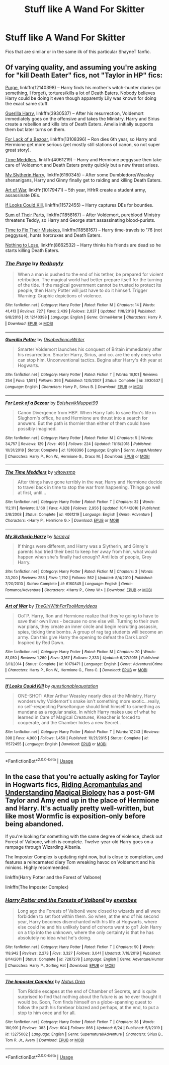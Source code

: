#+TITLE: Stuff like A Wand For Skitter

* Stuff like A Wand For Skitter
:PROPERTIES:
:Author: ShootyGeneralB
:Score: 2
:DateUnix: 1596722144.0
:DateShort: 2020-Aug-06
:FlairText: Request
:END:
Fics that are similar or in the same ilk of this particular ShayneT fanfic.


** Of varying quality, and assuming you're asking for "kill Death Eater" fics, not "Taylor in HP" fics:

[[https://www.fanfiction.net/s/12140398/1/The-Purge][Purge]], linkffn(12140398) -- Harry finds his mother's witch-hunter diaries (or something, I forget), tortures/kills a lot of Death Eaters. Nobody believes Harry could be doing it even though apparently Lily was known for doing the exact same stuff.

[[https://www.fanfiction.net/s/3930537/1/][Guerilla Harry]], linkffn(3930537) -- After his resurrection, Voldemort immediately goes on the offensive and takes the Ministry. Harry and Sirius create a rebellion and kills lots of Death Eaters. Amelia initially supports them but later turns on them.

[[https://www.fanfiction.net/s/13108396/1/For-Lack-of-a-Bezoar][For Lack of a Bezoar]], linkffn(13108396) -- Ron dies 6th year, so Harry and Hermione get more serious (yet mostly still stations of canon, so not super great story).

[[https://www.fanfiction.net/s/4061219/1/The-Time-Meddlers][Time Meddlers]], linkffn(4061219) -- Harry and Hermione peggysue then take care of Voldemort and Death Eaters pretty quickly but a new threat arises.

[[https://www.fanfiction.net/s/6160345/1/My-Slytherin-Harry][My Slytherin Harry]], linkffn(6160345) -- After some Dumbledore/Weasley shenanigans, Harry and Ginny finally get to raiding and killing Death Eaters.

[[http://www.fanfiction.net/s/10179471/1/][Art of War]], linkffn(10179471) -- 5th year, HHrR create a student army, assassinate DEs.

[[http://www.fanfiction.net/s/11572455/1/][If Looks Could Kill]], linkffn(11572455) -- Harry captures DEs for bounties.

[[http://www.fanfiction.net/s/11858167/1/][Sum of Their Parts]], linkffn(11858167) -- After Voldemort, pureblood Ministry threatens Teddy, so Harry and George start assassinating blood-purists.

[[https://www.fanfiction.net/s/3802762/1/Time-to-Fix-the-Mistakes][Time to Fix Their Mistakes]], linkffn(11858167) -- Harry time-travels to '76 (not peggysue), hunts horcruxes and Death Eaters.

[[https://www.fanfiction.net/s/8662532/1/Nothing-to-Lose][Nothing to Lose]], linkffn(8662532) -- Harry thinks his friends are dead so he starts killing Death Eaters.
:PROPERTIES:
:Author: munin295
:Score: 1
:DateUnix: 1596730790.0
:DateShort: 2020-Aug-06
:END:

*** [[https://www.fanfiction.net/s/12140398/1/][*/The Purge/*]] by [[https://www.fanfiction.net/u/3749764/Redbayly][/Redbayly/]]

#+begin_quote
  When a man is pushed to the end of his tether, be prepared for violent retribution. The magical world had better prepare itself for the turning of the tide. If the magical government cannot be trusted to protect its people, then Harry Potter will just have to do it himself. Trigger Warning: Graphic depictions of violence.
#+end_quote

^{/Site/:} ^{fanfiction.net} ^{*|*} ^{/Category/:} ^{Harry} ^{Potter} ^{*|*} ^{/Rated/:} ^{Fiction} ^{M} ^{*|*} ^{/Chapters/:} ^{14} ^{*|*} ^{/Words/:} ^{41,413} ^{*|*} ^{/Reviews/:} ^{727} ^{*|*} ^{/Favs/:} ^{2,439} ^{*|*} ^{/Follows/:} ^{2,837} ^{*|*} ^{/Updated/:} ^{11/8/2018} ^{*|*} ^{/Published/:} ^{9/8/2016} ^{*|*} ^{/id/:} ^{12140398} ^{*|*} ^{/Language/:} ^{English} ^{*|*} ^{/Genre/:} ^{Crime/Horror} ^{*|*} ^{/Characters/:} ^{Harry} ^{P.} ^{*|*} ^{/Download/:} ^{[[http://www.ff2ebook.com/old/ffn-bot/index.php?id=12140398&source=ff&filetype=epub][EPUB]]} ^{or} ^{[[http://www.ff2ebook.com/old/ffn-bot/index.php?id=12140398&source=ff&filetype=mobi][MOBI]]}

--------------

[[https://www.fanfiction.net/s/3930537/1/][*/Guerilla Potter/*]] by [[https://www.fanfiction.net/u/1228238/DisobedienceWriter][/DisobedienceWriter/]]

#+begin_quote
  Smarter Voldemort launches his conquest of Britain immediately after his resurrection. Smarter Harry, Sirius, and co. are the only ones who can stop him. Unconventional tactics. Begins after Harry's 4th year at Hogwarts.
#+end_quote

^{/Site/:} ^{fanfiction.net} ^{*|*} ^{/Category/:} ^{Harry} ^{Potter} ^{*|*} ^{/Rated/:} ^{Fiction} ^{T} ^{*|*} ^{/Words/:} ^{16,101} ^{*|*} ^{/Reviews/:} ^{254} ^{*|*} ^{/Favs/:} ^{1,591} ^{*|*} ^{/Follows/:} ^{393} ^{*|*} ^{/Published/:} ^{12/5/2007} ^{*|*} ^{/Status/:} ^{Complete} ^{*|*} ^{/id/:} ^{3930537} ^{*|*} ^{/Language/:} ^{English} ^{*|*} ^{/Characters/:} ^{Harry} ^{P.,} ^{Sirius} ^{B.} ^{*|*} ^{/Download/:} ^{[[http://www.ff2ebook.com/old/ffn-bot/index.php?id=3930537&source=ff&filetype=epub][EPUB]]} ^{or} ^{[[http://www.ff2ebook.com/old/ffn-bot/index.php?id=3930537&source=ff&filetype=mobi][MOBI]]}

--------------

[[https://www.fanfiction.net/s/13108396/1/][*/For Lack of a Bezoar/*]] by [[https://www.fanfiction.net/u/10461539/BolshevikMuppet99][/BolshevikMuppet99/]]

#+begin_quote
  Canon Divergence from HBP. When Harry fails to save Ron's life in Slughorn's office, he and Hermione are thrust into a search for answers. But the path is thornier than either of them could have possibly imagined.
#+end_quote

^{/Site/:} ^{fanfiction.net} ^{*|*} ^{/Category/:} ^{Harry} ^{Potter} ^{*|*} ^{/Rated/:} ^{Fiction} ^{M} ^{*|*} ^{/Chapters/:} ^{5} ^{*|*} ^{/Words/:} ^{34,757} ^{*|*} ^{/Reviews/:} ^{129} ^{*|*} ^{/Favs/:} ^{493} ^{*|*} ^{/Follows/:} ^{224} ^{*|*} ^{/Updated/:} ^{11/16/2018} ^{*|*} ^{/Published/:} ^{10/31/2018} ^{*|*} ^{/Status/:} ^{Complete} ^{*|*} ^{/id/:} ^{13108396} ^{*|*} ^{/Language/:} ^{English} ^{*|*} ^{/Genre/:} ^{Angst/Mystery} ^{*|*} ^{/Characters/:} ^{Harry} ^{P.,} ^{Ron} ^{W.,} ^{Hermione} ^{G.,} ^{Draco} ^{M.} ^{*|*} ^{/Download/:} ^{[[http://www.ff2ebook.com/old/ffn-bot/index.php?id=13108396&source=ff&filetype=epub][EPUB]]} ^{or} ^{[[http://www.ff2ebook.com/old/ffn-bot/index.php?id=13108396&source=ff&filetype=mobi][MOBI]]}

--------------

[[https://www.fanfiction.net/s/4061219/1/][*/The Time Meddlers/*]] by [[https://www.fanfiction.net/u/983103/witowsmp][/witowsmp/]]

#+begin_quote
  After things have gone terribly in the war, Harry and Hermione decide to travel back in time to stop the war from happening. Things go well at first, until...
#+end_quote

^{/Site/:} ^{fanfiction.net} ^{*|*} ^{/Category/:} ^{Harry} ^{Potter} ^{*|*} ^{/Rated/:} ^{Fiction} ^{T} ^{*|*} ^{/Chapters/:} ^{32} ^{*|*} ^{/Words/:} ^{112,111} ^{*|*} ^{/Reviews/:} ^{3,160} ^{*|*} ^{/Favs/:} ^{4,828} ^{*|*} ^{/Follows/:} ^{2,956} ^{*|*} ^{/Updated/:} ^{10/14/2010} ^{*|*} ^{/Published/:} ^{2/8/2008} ^{*|*} ^{/Status/:} ^{Complete} ^{*|*} ^{/id/:} ^{4061219} ^{*|*} ^{/Language/:} ^{English} ^{*|*} ^{/Genre/:} ^{Adventure} ^{*|*} ^{/Characters/:} ^{<Harry} ^{P.,} ^{Hermione} ^{G.>} ^{*|*} ^{/Download/:} ^{[[http://www.ff2ebook.com/old/ffn-bot/index.php?id=4061219&source=ff&filetype=epub][EPUB]]} ^{or} ^{[[http://www.ff2ebook.com/old/ffn-bot/index.php?id=4061219&source=ff&filetype=mobi][MOBI]]}

--------------

[[https://www.fanfiction.net/s/6160345/1/][*/My Slytherin Harry/*]] by [[https://www.fanfiction.net/u/1208839/hermyd][/hermyd/]]

#+begin_quote
  If things were different, and Harry was a Slytherin, and Ginny's parents had tried their best to keep her away from him, what would happen when she's finally had enough? Anti lots of people, Grey Harry.
#+end_quote

^{/Site/:} ^{fanfiction.net} ^{*|*} ^{/Category/:} ^{Harry} ^{Potter} ^{*|*} ^{/Rated/:} ^{Fiction} ^{M} ^{*|*} ^{/Chapters/:} ^{3} ^{*|*} ^{/Words/:} ^{33,200} ^{*|*} ^{/Reviews/:} ^{258} ^{*|*} ^{/Favs/:} ^{1,792} ^{*|*} ^{/Follows/:} ^{562} ^{*|*} ^{/Updated/:} ^{8/4/2010} ^{*|*} ^{/Published/:} ^{7/20/2010} ^{*|*} ^{/Status/:} ^{Complete} ^{*|*} ^{/id/:} ^{6160345} ^{*|*} ^{/Language/:} ^{English} ^{*|*} ^{/Genre/:} ^{Romance/Adventure} ^{*|*} ^{/Characters/:} ^{<Harry} ^{P.,} ^{Ginny} ^{W.>} ^{*|*} ^{/Download/:} ^{[[http://www.ff2ebook.com/old/ffn-bot/index.php?id=6160345&source=ff&filetype=epub][EPUB]]} ^{or} ^{[[http://www.ff2ebook.com/old/ffn-bot/index.php?id=6160345&source=ff&filetype=mobi][MOBI]]}

--------------

[[https://www.fanfiction.net/s/10179471/1/][*/Art of War/*]] by [[https://www.fanfiction.net/u/2298556/TheGirlWithFarTooManyIdeas][/TheGirlWithFarTooManyIdeas/]]

#+begin_quote
  OoTP. Harry, Ron and Hermione realize that they're going to have to save their own lives - because no one else will. Turning to their own war plans, they create an inner circle and begin recruiting assassin, spies, ticking time bombs. A group of rag tag students will become an army. Can this give Harry the opening to defeat the Dark Lord? Inspired by Red Dawn.
#+end_quote

^{/Site/:} ^{fanfiction.net} ^{*|*} ^{/Category/:} ^{Harry} ^{Potter} ^{*|*} ^{/Rated/:} ^{Fiction} ^{M} ^{*|*} ^{/Chapters/:} ^{20} ^{*|*} ^{/Words/:} ^{81,050} ^{*|*} ^{/Reviews/:} ^{1,260} ^{*|*} ^{/Favs/:} ^{3,167} ^{*|*} ^{/Follows/:} ^{2,333} ^{*|*} ^{/Updated/:} ^{6/27/2015} ^{*|*} ^{/Published/:} ^{3/11/2014} ^{*|*} ^{/Status/:} ^{Complete} ^{*|*} ^{/id/:} ^{10179471} ^{*|*} ^{/Language/:} ^{English} ^{*|*} ^{/Genre/:} ^{Adventure/Crime} ^{*|*} ^{/Characters/:} ^{Harry} ^{P.,} ^{Ron} ^{W.,} ^{Hermione} ^{G.,} ^{Flora} ^{C.} ^{*|*} ^{/Download/:} ^{[[http://www.ff2ebook.com/old/ffn-bot/index.php?id=10179471&source=ff&filetype=epub][EPUB]]} ^{or} ^{[[http://www.ff2ebook.com/old/ffn-bot/index.php?id=10179471&source=ff&filetype=mobi][MOBI]]}

--------------

[[https://www.fanfiction.net/s/11572455/1/][*/If Looks Could Kill/*]] by [[https://www.fanfiction.net/u/5729966/questionablequotation][/questionablequotation/]]

#+begin_quote
  ONE-SHOT: After Arthur Weasley nearly dies at the Ministry, Harry wonders why Voldemort's snake isn't something more exotic...really, no self-respecting Parseltongue should limit himself to something as mundane as a regular snake. In which Harry makes use of what he learned in Care of Magical Creatures, Kreacher is forced to cooperate, and the Chamber hides a new Secret..
#+end_quote

^{/Site/:} ^{fanfiction.net} ^{*|*} ^{/Category/:} ^{Harry} ^{Potter} ^{*|*} ^{/Rated/:} ^{Fiction} ^{T} ^{*|*} ^{/Words/:} ^{17,243} ^{*|*} ^{/Reviews/:} ^{398} ^{*|*} ^{/Favs/:} ^{4,900} ^{*|*} ^{/Follows/:} ^{1,450} ^{*|*} ^{/Published/:} ^{10/21/2015} ^{*|*} ^{/Status/:} ^{Complete} ^{*|*} ^{/id/:} ^{11572455} ^{*|*} ^{/Language/:} ^{English} ^{*|*} ^{/Download/:} ^{[[http://www.ff2ebook.com/old/ffn-bot/index.php?id=11572455&source=ff&filetype=epub][EPUB]]} ^{or} ^{[[http://www.ff2ebook.com/old/ffn-bot/index.php?id=11572455&source=ff&filetype=mobi][MOBI]]}

--------------

*FanfictionBot*^{2.0.0-beta} | [[https://github.com/tusing/reddit-ffn-bot/wiki/Usage][Usage]]
:PROPERTIES:
:Author: FanfictionBot
:Score: 1
:DateUnix: 1596730822.0
:DateShort: 2020-Aug-06
:END:


** In the case that you're actually asking for Taylor in Hogwarts fics, [[https://forums.spacebattles.com/threads/riding-acromantulas-and-understanding-magical-biology-harry-potter-worm.315253/][Riding Acromantulas and Understanding Magical Biology]] has a post-GM Taylor and Amy end up in the place of Hermione and Harry. It's actually pretty well-written, but like most Wormfic is exposition-only before being abandoned.

If you're looking for something with the same degree of violence, check out Forest of Valbone, which is complete. Twelve-year-old Harry goes on a rampage through Wizarding Albania.

The Imposter Complex is updating right now, but is close to completion, and features a reincarnated diary Tom wreaking havoc on Voldemort and his minions. Highly recommended.

linkffn(Harry Potter and the Forest of Valbone)

linkffn(The Imposter Complex)
:PROPERTIES:
:Author: francoisschubert
:Score: 1
:DateUnix: 1596740419.0
:DateShort: 2020-Aug-06
:END:

*** [[https://www.fanfiction.net/s/7287278/1/][*/Harry Potter and the Forests of Valbonë/*]] by [[https://www.fanfiction.net/u/980211/enembee][/enembee/]]

#+begin_quote
  Long ago the Forests of Valbonë were closed to wizards and all were forbidden to set foot within them. So when, at the end of his second year, Harry becomes disenchanted with his life at Hogwarts, where else could he and his unlikely band of cohorts want to go? Join Harry on a trip into the unknown, where the only certainty is that he has absolutely no idea what he's doing.
#+end_quote

^{/Site/:} ^{fanfiction.net} ^{*|*} ^{/Category/:} ^{Harry} ^{Potter} ^{*|*} ^{/Rated/:} ^{Fiction} ^{T} ^{*|*} ^{/Chapters/:} ^{50} ^{*|*} ^{/Words/:} ^{118,942} ^{*|*} ^{/Reviews/:} ^{2,273} ^{*|*} ^{/Favs/:} ^{3,327} ^{*|*} ^{/Follows/:} ^{3,041} ^{*|*} ^{/Updated/:} ^{7/18/2019} ^{*|*} ^{/Published/:} ^{8/14/2011} ^{*|*} ^{/Status/:} ^{Complete} ^{*|*} ^{/id/:} ^{7287278} ^{*|*} ^{/Language/:} ^{English} ^{*|*} ^{/Genre/:} ^{Adventure/Humor} ^{*|*} ^{/Characters/:} ^{Harry} ^{P.,} ^{Sorting} ^{Hat} ^{*|*} ^{/Download/:} ^{[[http://www.ff2ebook.com/old/ffn-bot/index.php?id=7287278&source=ff&filetype=epub][EPUB]]} ^{or} ^{[[http://www.ff2ebook.com/old/ffn-bot/index.php?id=7287278&source=ff&filetype=mobi][MOBI]]}

--------------

[[https://www.fanfiction.net/s/13275002/1/][*/The Imposter Complex/*]] by [[https://www.fanfiction.net/u/2129301/Notus-Oren][/Notus Oren/]]

#+begin_quote
  Tom Riddle escapes at the end of Chamber of Secrets, and is quite surprised to find that nothing about the future is as he ever thought it would be. Soon, Tom finds himself on a globe-spanning quest to follow the path his forebear blazed and perhaps, at the end, to put a stop to him once and for all.
#+end_quote

^{/Site/:} ^{fanfiction.net} ^{*|*} ^{/Category/:} ^{Harry} ^{Potter} ^{*|*} ^{/Rated/:} ^{Fiction} ^{T} ^{*|*} ^{/Chapters/:} ^{38} ^{*|*} ^{/Words/:} ^{180,991} ^{*|*} ^{/Reviews/:} ^{383} ^{*|*} ^{/Favs/:} ^{604} ^{*|*} ^{/Follows/:} ^{866} ^{*|*} ^{/Updated/:} ^{6/24} ^{*|*} ^{/Published/:} ^{5/1/2019} ^{*|*} ^{/id/:} ^{13275002} ^{*|*} ^{/Language/:} ^{English} ^{*|*} ^{/Genre/:} ^{Supernatural/Adventure} ^{*|*} ^{/Characters/:} ^{Sirius} ^{B.,} ^{Tom} ^{R.} ^{Jr.,} ^{Avery} ^{*|*} ^{/Download/:} ^{[[http://www.ff2ebook.com/old/ffn-bot/index.php?id=13275002&source=ff&filetype=epub][EPUB]]} ^{or} ^{[[http://www.ff2ebook.com/old/ffn-bot/index.php?id=13275002&source=ff&filetype=mobi][MOBI]]}

--------------

*FanfictionBot*^{2.0.0-beta} | [[https://github.com/tusing/reddit-ffn-bot/wiki/Usage][Usage]]
:PROPERTIES:
:Author: FanfictionBot
:Score: 1
:DateUnix: 1596740453.0
:DateShort: 2020-Aug-06
:END:

